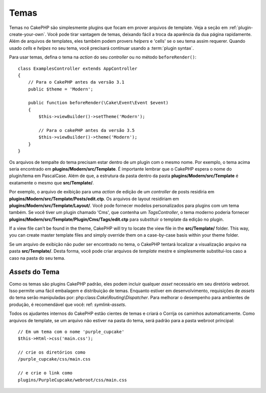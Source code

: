 Temas
######

Temas no CakePHP são simplesmente plugins que focam em prover arquivos de template.
Veja a seção em :ref:`plugin-create-your-own`.
Você pode tirar vantagem de temas, deixando fácil a troca da aparência da dua página rapidamente. 
Além de arquivos de templates, eles também podem provers `helpers` e 'cells' 
se o seu tema assim requerer. Quando usado `cells` e `helpes` no seu tema, 
você precisará continuar usando a :term:`plugin syntax`.

Para usar temas, defina o tema na `action` do seu `controller` ou no método 
``beforeRender()``::

    class ExamplesController extends AppController
    {
        // Para o CakePHP antes da versão 3.1
        public $theme = 'Modern';

        public function beforeRender(\Cake\Event\Event $event)
        {
            $this->viewBuilder()->setTheme('Modern');
                        
            // Para o cakePHP antes da versão 3.5
            $this->viewBuilder()->theme('Modern');
        }
    }

Os arquivos de tempalte do tema precisam estar dentro de um plugin com o mesmo nome. Por exemplo,
o tema acima seria encontrado em **plugins/Modern/src/Template**.
É importante lembrar que o CakePHP espera o nome do plugin/tema em PascalCase. Além
de que, a estrutura da pasta dentro da pasta **plugins/Modern/src/Template** é
exatamente o mesmo que **src/Template/**.

Por exemplo, o arquivo de exibição para uma `action` de edição de um `controller` de posts residiria
em **plugins/Modern/src/Template/Posts/edit.ctp**. Os arquivos de layout residiriam em
**plugins/Modern/src/Template/Layout/**. Você pode fornecer modelos personalizados
para plugins com um tema também. Se você tiver um plugin chamado 'Cms', que
contenha um `TagsController`, o tema moderno poderia fornecer
**plugins/Modern/src/Template/Plugin/Cms/Tags/edit.ctp** para substituir o template
da edição no plugin.

If a view file can't be found in the theme, CakePHP will try to locate the view
file in the **src/Template/** folder. This way, you can create master template files
and simply override them on a case-by-case basis within your theme folder.

Se um arquivo de exibição não puder ser encontrado no tema, o CakePHP tentará localizar a visualização
arquivo na pasta **src/Template/**. Desta forma, você pode criar arquivos de `template` mestre
e simplesmente substituí-los caso a caso na pasta do seu tema.

`Assets` do Tema
================

Como os temas são plugins CakePHP padrão, eles podem incluir qualquer `asset`
necessário em seu diretório webroot. Isso permite uma fácil embalagem e
distribuição de temas. Enquanto estiver em desenvolvimento, requisições de `assets` do tema serão
manipuladas por: php:class:`Cake\\Routing\\Dispatcher`. Para melhorar o desempenho 
para ambientes de produção, é recomendável que você: ref: `symlink-assets`.

Todos os ajudantes internos do CakePHP estão cientes de temas e criará o
Corrija os caminhos automaticamente. Como arquivos de template, se um arquivo não estiver 
na pasta do tema, será padrão para a pasta webroot principal::

    // Em um tema com o nome 'purple_cupcake'
    $this->Html->css('main.css');

    // crie os diretórios como
    /purple_cupcake/css/main.css

    // e crie o link como
    plugins/PurpleCupcake/webroot/css/main.css

.. meta::
    :title lang=pt: Temas
    :keywords lang=pt: ambientes de produção,pasta de tema,arquivos de layout,requisições de desenvolvimento,funções de callback,estrutura de pastas,view padrão,dispatcher,link simbólico,case basis,layouts,assets,cakephp,temas,vanta